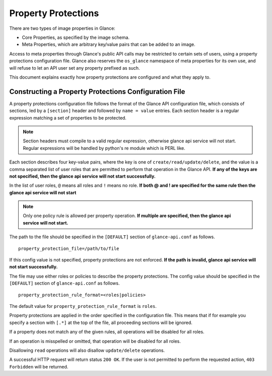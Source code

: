 ..
      Copyright 2013 OpenStack Foundation
      All Rights Reserved.

      Licensed under the Apache License, Version 2.0 (the "License"); you may
      not use this file except in compliance with the License. You may obtain
      a copy of the License at

          http://www.apache.org/licenses/LICENSE-2.0

      Unless required by applicable law or agreed to in writing, software
      distributed under the License is distributed on an "AS IS" BASIS, WITHOUT
      WARRANTIES OR CONDITIONS OF ANY KIND, either express or implied. See the
      License for the specific language governing permissions and limitations
      under the License.

.. _property-protections:

Property Protections
====================

There are two types of image properties in Glance:

* Core Properties, as specified by the image schema.

* Meta Properties, which are arbitrary key/value pairs that can be added to an
  image.

Access to meta properties through Glance's public API calls may be
restricted to certain sets of users, using a property protections configuration
file. Glance also reserves the ``os_glance`` namespace of meta properties for
its own use, and will refuse to let an API user set any property prefixed as
such.

This document explains exactly how property protections are configured and what
they apply to.


Constructing a Property Protections Configuration File
------------------------------------------------------

A property protections configuration file follows the format of the Glance API
configuration file, which consists of sections, led by a ``[section]`` header
and followed by ``name = value`` entries.  Each section header is a regular
expression matching a set of properties to be protected.

.. note::

  Section headers must compile to a valid regular expression, otherwise
  glance api service will not start. Regular expressions
  will be handled by python's re module which is PERL like.

Each section describes four key-value pairs, where the key is one of
``create/read/update/delete``, and the value is a comma separated list of user
roles that are permitted to perform that operation in the Glance API.
**If any of the keys are not specified, then the glance api service will
not start successfully.**

In the list of user roles, ``@`` means all roles and ``!`` means no role.
**If both @ and ! are specified for the same rule then the glance api service
will not start**

.. note::

  Only one policy rule is allowed per property operation. **If multiple are
  specified, then the glance api service will not start.**

The path to the file should be specified in the ``[DEFAULT]`` section of
``glance-api.conf`` as follows.

::

  property_protection_file=/path/to/file

If this config value is not specified, property protections are not enforced.
**If the path is invalid, glance api service will not start successfully.**

The file may use either roles or policies to describe the property protections.
The config value should be specified in the ``[DEFAULT]`` section of
``glance-api.conf`` as follows.

::

  property_protection_rule_format=<roles|policies>

The default value for ``property_protection_rule_format`` is ``roles``.

Property protections are applied in the order specified in the configuration
file.  This means that if for example you specify a section with ``[.*]`` at
the top of the file, all proceeding sections will be ignored.

If a property does not match any of the given rules, all operations will be
disabled for all roles.

If an operation is misspelled or omitted, that operation will be disabled for
all roles.

Disallowing ``read`` operations will also disallow ``update/delete``
operations.

A successful HTTP request will return status ``200 OK``. If the user is not
permitted to perform the requested action, ``403 Forbidden`` will be returned.
